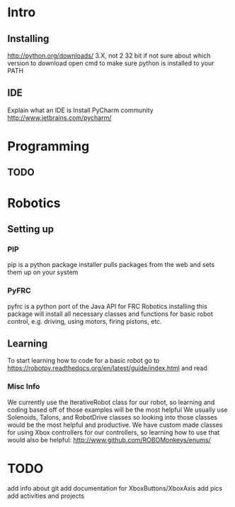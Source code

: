 * Intro
** Installing
   http://python.org/downloads/
   3.X, not 2
   32 bit if not sure about which version to download
   open cmd to make sure python is installed to your PATH
** IDE
   Explain what an IDE is
   Install PyCharm community
   http://www.jetbrains.com/pycharm/

* Programming
** TODO

* Robotics
** Setting up
*** PIP
    pip is a python package installer
    pulls packages from the web and sets them up on your system
*** PyFRC
    pyfrc is a python port of the Java API for FRC Robotics
    installing this package will install all necessary classes and functions for basic robot control, e.g. driving, using motors, firing pistons, etc.
** Learning
   To start learning how to code for a basic robot go to  https://robotpy.readthedocs.org/en/latest/guide/index.html and read
*** Misc Info
    We currently use the IterativeRobot class for our robot, so learning and coding based off of those examples will be the most helpful
    We usually use Solenoids, Talons, and RobotDrive classes so looking into those classes would be the most helpful and productive.
    We have custom made classes for using Xbox controllers for our controllers, so learning how to use that would also be helpful: http://www.github.com/ROBOMonkeys/enums/
    

* TODO 
    add info about git
    add documentation for XboxButtons/XboxAxis
    add pics
    add activities and projects
    

